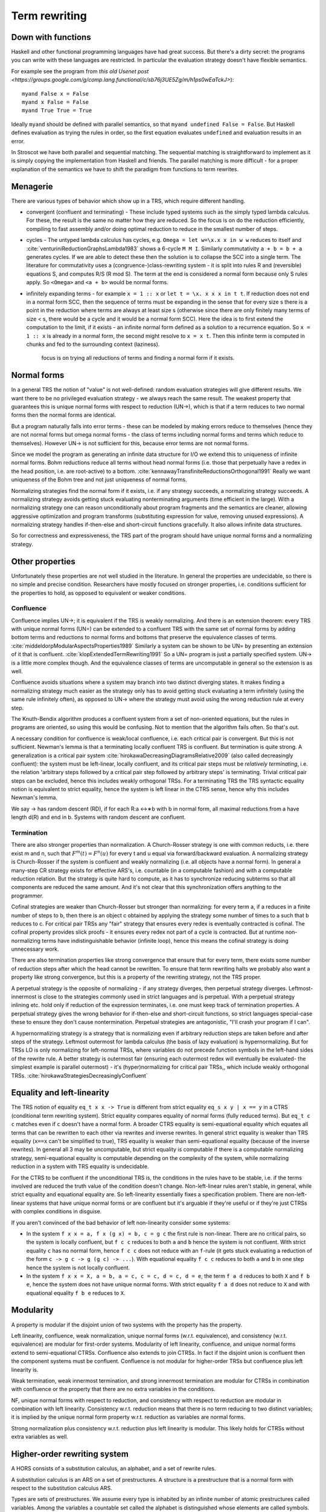 Term rewriting
##############

Down with functions
===================

Haskell and other functional programming languages have had great success. But there's a dirty secret: the programs you can write with these languages are restricted. In particular the evaluation strategy doesn't have flexible semantics.

For example see the program from `this old Usenet post <https://groups.google.com/g/comp.lang.functional/c/sb76j3UE5Zg/m/h1ps0wEaTckJ>`):

::

  myand False x = False
  myand x False = False
  myand True True = True

Ideally ``myand`` should be defined with parallel semantics, so that ``myand undefined False = False``. But Haskell defines evaluation as trying the rules in order, so the first equation evaluates ``undefined`` and evaluation results in an error.

In Stroscot we have both parallel and sequential matching. The sequential matching is straightforward to implement as it is simply copying the implementation from Haskell and friends. The parallel matching is more difficult - for a proper explanation of the semantics we have to shift the paradigm from functions to term rewrites.

Menagerie
=========

There are various types of behavior which show up in a TRS, which require different handling.

* convergent (confluent and terminating) - These include typed systems such as the simply typed lambda calculus. For these, the result is the same no matter how they are reduced. So the focus is on do the reduction efficiently, compiling to fast assembly and/or doing optimal reduction to reduce in the smallest number of steps.
* cycles - The untyped lambda calculus has cycles, e.g. ``Omega = let w=\x.x x in w w`` reduces to itself and :cite:`venturiniReductionGraphsLambda1983` shows a 6-cycle ``M M I``. Similarly commutativity ``a + b = b + a`` generates cycles. If we are able to detect these then the solution is to collapse the SCC into a single term. The literature for commutativity uses a (congruence-)class-rewriting system - it is split into rules R and (reversible) equations S, and computes R/S (R mod S). The term at the end is considered a normal form because only S rules apply. So ``<Omega>`` and ``<a + b>`` would be normal forms.
* infinitely expanding terms - for example ``x = 1 :: x`` or ``let t = \x. x x x in t t``. If reduction does not end in a normal form SCC, then the sequence of terms must be expanding in the sense that for every size s there is a point in the reduction where terms are always at least size s (otherwise since there are only finitely many terms of size < s, there would be a cycle and it would be a normal form SCC). Here the idea is to first extend the computation to the limit, if it exists - an infinite normal form defined as a solution to a recurrence equation. So ``x = 1 :: x`` is already in a normal form, the second might resolve to ``x = x t``. Then this infinite term is computed in chunks and fed to the surrounding context (laziness).

   focus is on trying all reductions of terms and finding a normal form if it exists.

Normal forms
============

In a general TRS the notion of "value" is not well-defined: random evaluation strategies will give different results. We want there to be no privileged evaluation strategy - we always reach the same result. The weakest property that guarantees this is unique normal forms with respect to reduction (UN→), which is that if a term reduces to two normal forms then the normal forms are identical.

But a program naturally falls into error terms - these can be modeled by making errors reduce to themselves (hence they are not normal forms but omega normal forms - the class of terms including normal forms and terms which reduce to themselves). However UN→ is not sufficient for this, because error terms are not normal forms.

Since we model the program as generating an infinite data structure for I/O we extend this to uniqueness of infinite normal forms. Bohm reductions reduce all terms without head normal forms (i.e. those that perpetually have a redex in the head position, i.e. are root-active) to a bottom. :cite:`kennawayTransfiniteReductionsOrthogonal1991` Really we want uniqueness of the Bohm tree and not just uniqueness of normal forms.

Normalizing strategies find the normal form if it exists, i.e. if any strategy succeeds, a normalizing strategy succeeds. A normalizing strategy avoids getting stuck evaluating nonterminating arguments (time efficient in the large). With a normalizing strategy one can reason unconditionally about program fragments and the semantics are cleaner, allowing aggressive optimization and program transforms (substituting expression for value, removing unused expressions). A normalizing strategy handles if-then-else and short-circuit functions gracefully. It also allows infinite data structures.

So for correctness and expressiveness, the TRS part of the program should have unique normal forms and a normalizing strategy.

Other properties
================

Unfortunately these properties are not well studied in the literature. In general the properties are undecidable, so there is no simple and precise condition. Researchers have mostly focused on stronger properties, i.e. conditions sufficient for the properties to hold, as opposed to equivalent or weaker conditions.

Confluence
----------

Confluence implies UN→; it is equivalent if the TRS is weakly normalizing. And there is an extension theorem: every TRS with unique normal forms (UN=) can be extended to a confluent TRS with the same set of normal forms by adding bottom terms and reductions to normal forms and bottoms that preserve the equivalence classes of terms. :cite:`middeldorpModularAspectsProperties1989` Similarly a system can be shown to be UN= by presenting an extension of it that is confluent. :cite:`klopExtendedTermRewriting1991` So a UN= program is just a partially specified system. UN→ is a little more complex though. And the equivalence classes of terms are uncomputable in general so the extension is as well.

Confluence avoids situations where a system may branch into two distinct diverging states. It makes finding a normalizing strategy much easier as the strategy only has to avoid getting stuck evaluating a term infinitely (using the same rule infinitely often), as opposed to UN→ where the strategy must avoid using the wrong reduction rule at every step.

The Knuth-Bendix algorithm produces a confluent system from a set of non-oriented equations, but the rules in programs are oriented, so using this would be confusing. Not to mention that the algorithm fails often. So that's out.

A necessary condition for confluence is weak/local confluence, i.e. each critical pair is convergent. But this is not sufficient. Newman's lemma is that a terminating locally confluent TRS is confluent. But termination is quite strong. A generalization is a critical pair system :cite:`hirokawaDecreasingDiagramsRelative2009` (also called decreasingly confluent): the system must be left-linear, locally confluent, and its critical pair steps must be *relatively terminating*, i.e. the relation 'arbitrary steps followed by a critical pair step followed by arbitrary steps' is terminating. Trivial critical pair steps can be excluded, hence this includes weakly orthogonal TRSs. For a terminating TRS the TRS syntactic equality notion is equivalent to strict equality, hence the system is left linear in the CTRS sense, hence why this includes Newman's lemma.

We say → has random descent (RD), if for each R:a ↔∗b with b in normal form, all maximal reductions from a have length d(R) and end in b. Systems with random descent are confluent.

Termination
-----------

There are also stronger properties than normalization. A Church-Rosser strategy is one with common reducts, i.e. there exist m and n, such that :math:`F^m(t)=F^n(u)` for every t and u equal via forward/backward evaluation. A normalizing strategy is Church-Rosser if the system is confluent and weakly normalizing (i.e. all objects have a normal form). In general a many-step CR strategy exists for effective ARS's, i.e. countable (in a computable fashion) and with a computable reduction relation. But the strategy is quite hard to compute, as it has to synchronize reducing subterms so that all components are reduced the same amount. And it's not clear that this synchronization offers anything to the programmer.

Cofinal strategies are weaker than Church-Rosser but stronger than normalizing: for every term a, if a reduces in a finite number of steps to b, then there is an object c obtained by applying the strategy some number of times to a such that b reduces to c. For critical pair TRSs any "fair" strategy that ensures every redex is eventually contracted is cofinal. The cofinal property provides slick proofs - it ensures every redex not part of a cycle is contracted. But at runtime non-normalizing terms have indistinguishable behavior (infinite loop), hence this means the cofinal strategy is doing unnecessary work.

There are also termination properties like strong convergence that ensure that for every term, there exists some number of reduction steps after which the head cannot be rewritten.
To ensure that term rewriting halts we probably also want a property like strong convergence, but this is a property of the rewriting strategy, not the TRS proper.

A perpetual strategy is the opposite of normalizing - if any strategy diverges, then perpetual strategy diverges. Leftmost-innermost is close to the strategies commonly used in strict languages and is perpetual. With a perpetual strategy inlining etc. hold only if reduction of the expression terminates, i.e. one must keep track of termination properties. A perpetual strategy gives the wrong behavior for if-then-else and short-circuit functions, so strict languages special-case these to ensure they don't cause nontermination. Perpetual strategies are antagonistic, "I'll crash your program if I can".

A hypernormalizing strategy is a strategy that is normalizing even if arbitrary reduction steps are taken before and after steps of the strategy. Leftmost outermost for lambda calculus (the basis of lazy evaluation) is hypernormalizing. But for TRSs LO is only normalizing for left-normal TRSs, where variables do not precede function symbols in the left-hand sides of the rewrite rule. A better strategy is outermost fair (ensuring each outermost redex will eventually be evaluated- the simplest example is parallel outermost) - it's (hyper)normalizing for critical pair TRSs,, which include weakly orthogonal TRSs. :cite:`hirokawaStrategiesDecreasinglyConfluent`

Equality and left-linearity
===========================

The TRS notion of equality ``eq_t x x -> True`` is different from strict equality ``eq_s x y | x == y`` in a CTRS (conditional term rewriting system). Strict equality compares equality of normal forms (fully reduced terms). But ``eq_t c c`` matches even if ``c`` doesn't have a normal form. A broader CTRS equality is semi-equational equality which equates all terms that can be rewritten to each other via rewrites and inverse rewrites. In general strict equality is weaker than TRS equality (``x==x`` can't be simplified to true), TRS equality is weaker than semi-equational equality (because of the inverse rewrites). In general all 3 may be uncomputable, but strict equality is computable if there is a computable normalizing strategy, semi-equational equality is computable depending on the complexity of the system, while normalizing reduction in a system with TRS equality is undecidable.

For the CTRS to be confluent if the unconditional TRS is, the conditions in the rules have to be stable, i.e. if the terms involved are reduced the truth value of the condition doesn't change. Non-left-linear rules aren't stable, in general, while strict equality and equational equality are. So left-linearity essentially fixes a specification problem. There are non-left-linear systems that have unique normal forms or are confluent but it's arguable if they're useful or if they're just CTRSs with complex conditions in disguise.

If you aren't convinced of the bad behavior of left non-linearity consider some systems:

* In the system ``f x x = a, f x (g x) = b, c = g c`` the first rule is non-linear. There are no critical pairs, so the system is locally confluent, but ``f c c`` reduces to both ``a`` and ``b`` hence the system is not confluent. With strict equality ``c`` has no normal form, hence ``f c c`` does not reduce with an ``f``-rule (it gets stuck evaluating a reduction of the form ``c -> g c -> g (g c) -> ...``). With equational equality ``f c c`` reduces to both ``a`` and ``b`` in one step hence the system is not locally confluent.

* In the system ``f x x = X, a = b, a = c, c = c, d = c, d = e``, the term ``f a d`` reduces to both ``X`` and ``f b e``, hence the system does not have unique normal forms. With strict equality ``f a d`` does not reduce to ``X`` and with equational equality ``f b e`` reduces to ``X``.

Modularity
==========

A property is modular if the disjoint union of two systems with the property has the property.

Left linearity, confluence, weak normalization, unique normal forms (w.r.t. equivalence), and consistency (w.r.t. equivalence) are modular for first-order systems. Modularity of left linearity, confluence, and unique normal forms extend to semi-equational CTRSs. Confluence also extends to join CTRSs. In fact if the disjoint union is confluent then the component systems must be confluent. Confluence is not modular for higher-order TRSs but confluence plus left linearity is.

Weak termination, weak innermost termination, and strong innermost termination are modular for CTRSs in combination with confluence or the property that there are no extra variables in the conditions.

NF, unique normal forms with respect to reduction, and consistency with respect to reduction are modular in combination with left linearity. Consistency w.r.t. reduction means that there is no term reducing to two distinct variables; it is implied by the unique normal form property w.r.t. reduction as variables are normal forms.

Strong normalization plus consistency w.r.t. reduction plus left linearity is modular. This likely holds for CTRSs without extra variables as well.

Higher-order rewriting system
=============================

A HORS consists of a substitution calculus, an alphabet, and a set of rewrite rules.

A substitution calculus is an ARS on a set of prestructures. A structure is a prestructure that is a normal form with respect to the substitution calculus ARS.

Types are sets of prestructures. We assume every type is inhabited by an infinite number of atomic prestructures called variables. Among the variables a countable set called the alphabet is distinguished whose elements are called symbols. Holes are distinguished variables indexed by an integer.

A rewrite rule is a LHS and RHS, both closed structures of the same type, closed meaning containing no free variables that are not symbols. The TRS on structures is defined by M -> N if M <->* C[l] and C[r] <->* N for some rewrite rule l -> r and context C containing a hole of type matching the rewrite rule.

As a consequence of confluence each rewrite step is composed of an expansion in the substitution calculus, a replacement by applying some rule, and a reduction in the substitution calculus, so it is M <<- C[l] and C[r] ->> N

A m-ary precontext is a preterm with holes 1 through m. It is linear if every hole occurs exactly once.
The set of term is the set of representatives of preterms when considering equivalence classes under the substitution calculus.

 and a signature of operator symbols or constants.

An example is the lambda calculus. The set of raw preterms on a set of bound variables is built in the following way: A bound variable is a raw preterm iff it is in the set of bound variables. All other nullary symbols are raw preterms regardless. The application of two raw preterms is a raw preterm. Abstraction is a raw preterm where the first raw preterm is a bound variable symbol and the second is a raw preterm over the set of bound variables extended with the newly bound variable. The rewrite alphabet consists of operators and term variables (a.k.a. free variables), also nullary.

A preterm is a raw preterm over the empty set, i.e. all bound variables are bound. If it contains free variables it is called open, otherwise closed.


A HORS is orthogonal if:

A1 the substitution calculus is complete
A2 the substitution calculus is only needed for gluing
A4 the substitution calculus is a descendant rewriting system
A5 the substitution calculus is parametric and rules are head-defined
A7 the substitution calculus is naturally closed under substitution

A3 parallel rewrite steps can be serialised
A6 left-hand sides of rules are linear
A8 every set of redexes is pairwise simultaneous


Concrete strategies
===================

So: strategy must normalizing. Now, which strategy?

For terminating programs, all strategies are normalizing. Hence we want to infer termination and use this to optimize the strategy - leftmost innermost ensures "complete development", i.e. a subterm is reduced completely before the outer term, hence we can store the subterm using an optimized representation of the normal form.
But strongly normalizing implies not Turing complete, hence the typechecker that ensures termination will cause problems for complex programs. We need a fallback for non-terminating programs.

The simplest fallback is outermost-fair, it's a reasonable default and terminates on critical pair TRSs. But there are hand-written examples where it fails.

We could do user-specified strategies like Stratego, but then how would we know that they're normalizing.

The optimal reduction stuff is defined for match sequential TRSs.

non-strict strategies:
- Lenient evaluation - computation rule [Traub, FPCA 89], where all redexes are evaluated in parallel except inside the arms of conditionals and inside lambdas.
- extra memory overhead for parameter passing (inefficient)
  - strictness analysis to optimize to eager (which has identical semantics to lazy 99% of the time)

Now, one can argue about which computational strategy is ``better'' (time, space, parallelism, ...)
IMO: aim for most efficient normalizing strategy.


Stroscot aims to be accepting of programs so it uses a normalizing strategy.



Q: can normalizing be as efficient as strict
profiling, other optimization tricks


A list List[Nat]. In a strict language ADTs are finite. In lazy, we might accept infinite lists (generators). We want precise types: the finite data structure and its infinite counterpart ARE DIFFERENT DATATYPES. Only discardable (weakenable) boxes can contain infinite structures, so uList. (Nat + !w List) is an infinite list, while uList. (Nat + List) is a strict list. Extends to more complicated data structures. With subtyping you can use a finite list with an infinite list transformer.

UNIX pipes. "yes fred | less" works fine, but "yes fred | sort | less" is an infinite loop, because yes fred is infinite and sort is strict. For finite streams the simple semantics of pipes, namely
1) First program generates output
2) This output is sent to next program
....
n) This output is sent to next program
n+1) This output is sent to terminal
suffices.
Most programs have finite output on finite input and block gracefully. Thus for MOST programs you need not worry about whether the execution of pipes is interleaved or not. The interleaving matters for long outputs because it saves memory (=time w/gc) and improves performance dramatically.
That interleaving works with certain infinite streams is just a natural generalization. The slow behavior of sort is also visible with long lists.
Laziness means you can implement interleaving once in the language (as the evaluation strategy) as opposed to piecemeal for each program.


Tree structure of terms (n⋅(n+1))/2 and n⋅((n+1)/2)

Given a set V of variable symbols, a set C of constant symbols and sets Fn of n-ary function symbols, also called operator symbols, for each natural number n ≥ 1, the set of (unsorted first-order) terms T is recursively defined to be the smallest set with the following properties:[1]

    every variable symbol is a term: V ⊆ T,
    every constant symbol is a term: C ⊆ T,
    from every n terms t1,...,tn, and every n-ary function symbol f ∈ Fn, a larger term f(t1, ..., tn) can be built.

Using an intuitive, pseudo-grammatical notation, this is sometimes written as: t ::= x | c | f(t1, ..., tn). Usually, only the first few function symbol sets Fn are inhabited. Well-known examples are the unary function symbols sin, cos ∈ F1, and the binary function symbols +, −, ⋅, / ∈ F2, while ternary operations are less known, let alone higher-arity functions. Many authors consider constant symbols as 0-ary function symbols F0, thus needing no special syntactic class for them.

A term denotes a mathematical object from the domain of discourse. A constant c denotes a named object from that domain, a variable x ranges over the objects in that domain, and an n-ary function f maps n-tuples of objects to objects. For example, if n ∈ V is a variable symbol, 1 ∈ C is a constant symbol, and add ∈ F2 is a binary function symbol, then n ∈ T, 1 ∈ T, and (hence) add(n, 1) ∈ T by the first, second, and third term building rule, respectively. The latter term is usually written as n+1, using infix notation and the more common operator symbol + for convenience.

Higher-order matching
=====================

Handling lambdas in RHSs is fairly straightforward, just reduce them away when they are encountered. But in higher-order term rewriting systems the lambdas can show up on the left hand side, in the pattern. The rewriting system is then defined modulo lambda reduction. Executing a rule ``l -> r`` on a term ``t`` solves the equation ``t = C[lθ]`` and replaces it with ``C[rθ]``.

Finding the contexts ``C`` is fairly straightforward, just enumerate all the subterms of ``t``. But solving the equation ``s = lθ`` is an instance of higher-order unification (specifically higher-order matching).

Higher order matching is decidable for the simply typed lambda calculus. But the proof is of the form "the minimal solution is of size at most 2^2^2^2..., the number of 2's proportional to the size of the problem". There are 3 transformations presented in the proof which reduce a larger solution to a smaller solution. These might be usable to prune the search tree. But at the end of the day it's mostly brute-force.

The proof relies on some properties of the STLC, namely normalization and that terms have a defined eta long form (canonical form).

Dispatch
========

The standard vtable implementation of Java/C++ is out. TODO: check out pattern dispatch paper


